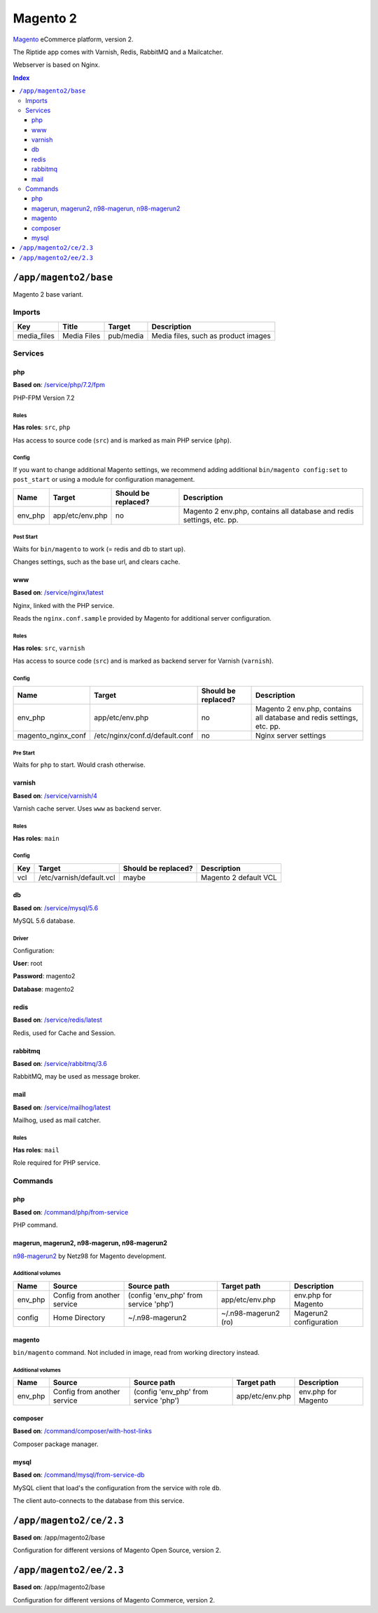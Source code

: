 Magento 2
=========

Magento_ eCommerce platform, version 2.

The Riptide app comes with Varnish, Redis, RabbitMQ and a Mailcatcher.

Webserver is based on Nginx.

.. _Magento: https://magento.com/

..  contents:: Index
    :depth: 3

``/app/magento2/base``
----------------------

Magento 2 base variant.

Imports
~~~~~~~

+-------------+----------------+---------------+-------------------------------------+
| Key         | Title          | Target        | Description                         |
+=============+================+===============+=====================================+
| media_files | Media Files    | pub/media     | Media files, such as product images |
+-------------+----------------+---------------+-------------------------------------+

Services
~~~~~~~~

php
+++

**Based on**: `/service/php/7.2/fpm <https://github.com/Parakoopa/riptide-repo/tree/master/service/php>`_

PHP-FPM Version 7.2

Roles
.....

**Has roles**: ``src``, ``php``

Has access to source code (``src``) and is marked as main PHP service (``php``).

Config
......

If you want to change additional Magento settings, we recommend adding additional ``bin/magento config:set`` to ``post_start``
or using a module for configuration management.

+-----------------------+-----------------+---------------------+------------------------------------------------------------------------+
| Name                  | Target          | Should be replaced? | Description                                                            |
+=======================+=================+=====================+========================================================================+
| env_php               | app/etc/env.php | no                  |  Magento 2 env.php, contains all database and redis settings, etc. pp. |
+-----------------------+-----------------+---------------------+------------------------------------------------------------------------+

Post Start
..........

Waits for ``bin/magento`` to work (= redis and db to start up).

Changes settings, such as the base url, and clears cache.

www
+++

**Based on**: `/service/nginx/latest <https://github.com/Parakoopa/riptide-repo/tree/master/service/nginx>`_

Nginx, linked with the PHP service.

Reads the ``nginx.conf.sample`` provided by Magento for additional server configuration.

Roles
.....

**Has roles**: ``src``, ``varnish``

Has access to source code (``src``) and is marked as backend server for Varnish (``varnish``).

Config
......

+-----------------------+--------------------------------+---------------------+------------------------------------------------------------------------+
| Name                  | Target                         | Should be replaced? | Description                                                            |
+=======================+================================+=====================+========================================================================+
| env_php               | app/etc/env.php                | no                  |  Magento 2 env.php, contains all database and redis settings, etc. pp. |
+-----------------------+--------------------------------+---------------------+------------------------------------------------------------------------+
| magento_nginx_conf    | /etc/nginx/conf.d/default.conf | no                  |  Nginx server settings                                                 |
+-----------------------+--------------------------------+---------------------+------------------------------------------------------------------------+

Pre Start
.........

Waits for ``php`` to start. Would crash otherwise.

varnish
+++++++

**Based on**: `/service/varnish/4 <https://github.com/Parakoopa/riptide-repo/tree/master/service/varnish>`_

Varnish cache server. Uses ``www`` as backend server.

Roles
.....

**Has roles**: ``main``

Config
......

+-----+--------------------------+---------------------+-------------------------------+
| Key | Target                   | Should be replaced? | Description                   |
+=====+==========================+=====================+===============================+
| vcl | /etc/varnish/default.vcl | maybe               | Magento 2 default VCL         |
+-----+--------------------------+---------------------+-------------------------------+

db
++

**Based on**: `/service/mysql/5.6 <https://github.com/Parakoopa/riptide-repo/tree/master/service/mysql>`_

MySQL 5.6 database.

Driver
......

Configuration:

**User**: root

**Password**: magento2

**Database**: magento2


redis
+++++

**Based on**: `/service/redis/latest <https://github.com/Parakoopa/riptide-repo/tree/master/service/redis>`_

Redis, used for Cache and Session.

rabbitmq
++++++++

**Based on**: `/service/rabbitmq/3.6 <https://github.com/Parakoopa/riptide-repo/tree/master/service/rabbitmq>`_

RabbitMQ, may be used as message broker.

mail
++++

**Based on**: `/service/mailhog/latest <https://github.com/Parakoopa/riptide-repo/tree/master/service/mailhog>`_

Mailhog, used as mail catcher.

Roles
.....

**Has roles**: ``mail``

Role required for PHP service.

Commands
~~~~~~~~

php
+++

**Based on**: `/command/php/from-service <https://github.com/Parakoopa/riptide-repo/tree/master/command/php>`_

PHP command.

magerun, magerun2, n98-magerun, n98-magerun2
++++++++++++++++++++++++++++++++++++++++++++

`n98-magerun2 <https://github.com/netz98/n98-magerun2>`_ by Netz98 for Magento development.

Additional volumes
..................

+-----------------------+-----------------------------+---------------------------------------------+----------------------+------------------------+
| Name                  | Source                      | Source path                                 | Target path          | Description            |
+=======================+=============================+=============================================+======================+========================+
| env_php               | Config from another service | (config 'env_php' from service 'php')       | app/etc/env.php      | env.php for Magento    |
+-----------------------+-----------------------------+---------------------------------------------+----------------------+------------------------+
| config                | Home Directory              | ~/.n98-magerun2                             | ~/.n98-magerun2 (ro) | Magerun2 configuration |
+-----------------------+-----------------------------+---------------------------------------------+----------------------+------------------------+

magento
+++++++

``bin/magento`` command. Not included in image, read from working directory instead.

Additional volumes
..................

+-----------------------+-----------------------------+---------------------------------------------+----------------------+------------------------+
| Name                  | Source                      | Source path                                 | Target path          | Description            |
+=======================+=============================+=============================================+======================+========================+
| env_php               | Config from another service | (config 'env_php' from service 'php')       | app/etc/env.php      | env.php for Magento    |
+-----------------------+-----------------------------+---------------------------------------------+----------------------+------------------------+

composer
++++++++

**Based on**: `/command/composer/with-host-links <https://github.com/Parakoopa/riptide-repo/tree/master/command/composer>`_

Composer package manager.

mysql
+++++

**Based on**: `/command/mysql/from-service-db <https://github.com/Parakoopa/riptide-repo/tree/master/command/mysql>`_

MySQL client that load's the configuration from the service with role ``db``.

The client auto-connects to the database from this service.

``/app/magento2/ce/2.3``
------------------------

**Based on**: /app/magento2/base

Configuration for different versions of Magento Open Source, version 2.

``/app/magento2/ee/2.3``
------------------------

**Based on**: /app/magento2/base

Configuration for different versions of Magento Commerce, version 2.
